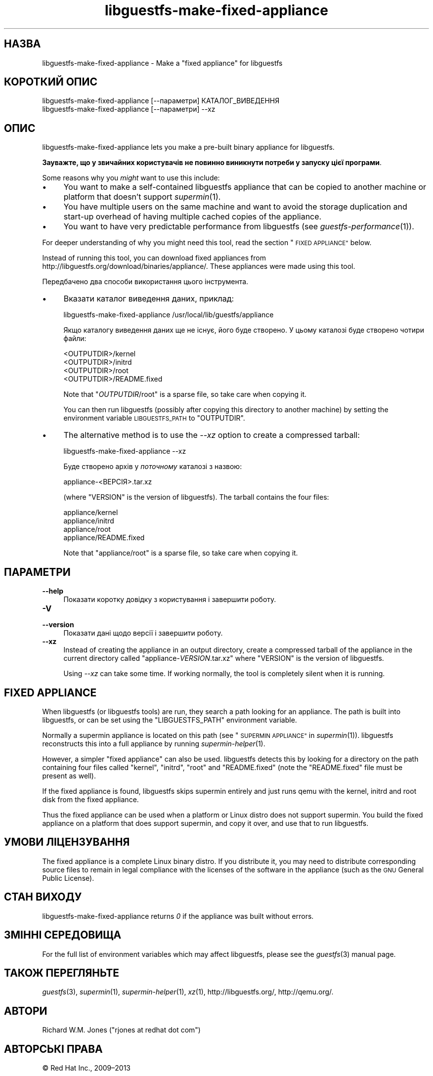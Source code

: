 .\" Automatically generated by Podwrapper::Man 1.25.11 (Pod::Simple 3.28)
.\"
.\" Standard preamble:
.\" ========================================================================
.de Sp \" Vertical space (when we can't use .PP)
.if t .sp .5v
.if n .sp
..
.de Vb \" Begin verbatim text
.ft CW
.nf
.ne \\$1
..
.de Ve \" End verbatim text
.ft R
.fi
..
.\" Set up some character translations and predefined strings.  \*(-- will
.\" give an unbreakable dash, \*(PI will give pi, \*(L" will give a left
.\" double quote, and \*(R" will give a right double quote.  \*(C+ will
.\" give a nicer C++.  Capital omega is used to do unbreakable dashes and
.\" therefore won't be available.  \*(C` and \*(C' expand to `' in nroff,
.\" nothing in troff, for use with C<>.
.tr \(*W-
.ds C+ C\v'-.1v'\h'-1p'\s-2+\h'-1p'+\s0\v'.1v'\h'-1p'
.ie n \{\
.    ds -- \(*W-
.    ds PI pi
.    if (\n(.H=4u)&(1m=24u) .ds -- \(*W\h'-12u'\(*W\h'-12u'-\" diablo 10 pitch
.    if (\n(.H=4u)&(1m=20u) .ds -- \(*W\h'-12u'\(*W\h'-8u'-\"  diablo 12 pitch
.    ds L" ""
.    ds R" ""
.    ds C` ""
.    ds C' ""
'br\}
.el\{\
.    ds -- \|\(em\|
.    ds PI \(*p
.    ds L" ``
.    ds R" ''
.    ds C`
.    ds C'
'br\}
.\"
.\" Escape single quotes in literal strings from groff's Unicode transform.
.ie \n(.g .ds Aq \(aq
.el       .ds Aq '
.\"
.\" If the F register is turned on, we'll generate index entries on stderr for
.\" titles (.TH), headers (.SH), subsections (.SS), items (.Ip), and index
.\" entries marked with X<> in POD.  Of course, you'll have to process the
.\" output yourself in some meaningful fashion.
.\"
.\" Avoid warning from groff about undefined register 'F'.
.de IX
..
.nr rF 0
.if \n(.g .if rF .nr rF 1
.if (\n(rF:(\n(.g==0)) \{
.    if \nF \{
.        de IX
.        tm Index:\\$1\t\\n%\t"\\$2"
..
.        if !\nF==2 \{
.            nr % 0
.            nr F 2
.        \}
.    \}
.\}
.rr rF
.\" ========================================================================
.\"
.IX Title "libguestfs-make-fixed-appliance 1"
.TH libguestfs-make-fixed-appliance 1 "2013-11-23" "libguestfs-1.25.11" "Virtualization Support"
.\" For nroff, turn off justification.  Always turn off hyphenation; it makes
.\" way too many mistakes in technical documents.
.if n .ad l
.nh
.SH "НАЗВА"
.IX Header "НАЗВА"
libguestfs-make-fixed-appliance \- Make a \*(L"fixed appliance\*(R" for libguestfs
.SH "КОРОТКИЙ ОПИС"
.IX Header "КОРОТКИЙ ОПИС"
.Vb 1
\& libguestfs\-make\-fixed\-appliance [\-\-параметри] КАТАЛОГ_ВИВЕДЕННЯ
\&
\& libguestfs\-make\-fixed\-appliance [\-\-параметри] \-\-xz
.Ve
.SH "ОПИС"
.IX Header "ОПИС"
libguestfs-make-fixed-appliance lets you make a pre-built binary appliance
for libguestfs.
.PP
\&\fBЗауважте, що у звичайних користувачів не повинно виникнути потреби у
запуску цієї програми\fR.
.PP
Some reasons why you \fImight\fR want to use this include:
.IP "\(bu" 4
You want to make a self-contained libguestfs appliance that can be copied to
another machine or platform that doesn't support \fIsupermin\fR\|(1).
.IP "\(bu" 4
You have multiple users on the same machine and want to avoid the storage
duplication and start-up overhead of having multiple cached copies of the
appliance.
.IP "\(bu" 4
You want to have very predictable performance from libguestfs (see
\&\fIguestfs\-performance\fR\|(1)).
.PP
For deeper understanding of why you might need this tool, read the section
\&\*(L"\s-1FIXED APPLIANCE\*(R"\s0 below.
.PP
Instead of running this tool, you can download fixed appliances from
http://libguestfs.org/download/binaries/appliance/.  These appliances
were made using this tool.
.PP
Передбачено два способи використання цього інструмента.
.IP "\(bu" 4
Вказати каталог виведення даних, приклад:
.Sp
.Vb 1
\& libguestfs\-make\-fixed\-appliance /usr/local/lib/guestfs/appliance
.Ve
.Sp
Якщо каталогу виведення даних ще не існує, його буде створено. У цьому
каталозі буде створено чотири файли:
.Sp
.Vb 4
\& <OUTPUTDIR>/kernel
\& <OUTPUTDIR>/initrd
\& <OUTPUTDIR>/root
\& <OUTPUTDIR>/README.fixed
.Ve
.Sp
Note that \f(CW\*(C`\f(CIOUTPUTDIR\f(CW/root\*(C'\fR is a sparse file, so take care when copying
it.
.Sp
You can then run libguestfs (possibly after copying this directory to
another machine) by setting the environment variable \s-1LIBGUESTFS_PATH\s0 to
\&\f(CW\*(C`OUTPUTDIR\*(C'\fR.
.IP "\(bu" 4
The alternative method is to use the \fI\-\-xz\fR option to create a compressed
tarball:
.Sp
.Vb 1
\& libguestfs\-make\-fixed\-appliance \-\-xz
.Ve
.Sp
Буде створено архів у \fIпоточному\fR каталозі з назвою:
.Sp
.Vb 1
\& appliance\-<ВЕРСІЯ>.tar.xz
.Ve
.Sp
(where \f(CW\*(C`VERSION\*(C'\fR is the version of libguestfs).  The tarball contains the
four files:
.Sp
.Vb 4
\& appliance/kernel
\& appliance/initrd
\& appliance/root
\& appliance/README.fixed
.Ve
.Sp
Note that \f(CW\*(C`appliance/root\*(C'\fR is a sparse file, so take care when copying it.
.SH "ПАРАМЕТРИ"
.IX Header "ПАРАМЕТРИ"
.IP "\fB\-\-help\fR" 4
.IX Item "--help"
Показати коротку довідку з користування і завершити роботу.
.IP "\fB\-V\fR" 4
.IX Item "-V"
.PD 0
.IP "\fB\-\-version\fR" 4
.IX Item "--version"
.PD
Показати дані щодо версії і завершити роботу.
.IP "\fB\-\-xz\fR" 4
.IX Item "--xz"
Instead of creating the appliance in an output directory, create a
compressed tarball of the appliance in the current directory called
\&\f(CW\*(C`appliance\-\f(CIVERSION\f(CW.tar.xz\*(C'\fR where \f(CW\*(C`VERSION\*(C'\fR is the version of
libguestfs.
.Sp
Using \fI\-\-xz\fR can take some time.  If working normally, the tool is
completely silent when it is running.
.SH "FIXED APPLIANCE"
.IX Header "FIXED APPLIANCE"
When libguestfs (or libguestfs tools) are run, they search a path looking
for an appliance.  The path is built into libguestfs, or can be set using
the \f(CW\*(C`LIBGUESTFS_PATH\*(C'\fR environment variable.
.PP
Normally a supermin appliance is located on this path (see
\&\*(L"\s-1SUPERMIN APPLIANCE\*(R"\s0 in \fIsupermin\fR\|(1)).  libguestfs reconstructs this into a
full appliance by running \fIsupermin\-helper\fR\|(1).
.PP
However, a simpler \*(L"fixed appliance\*(R" can also be used.  libguestfs detects
this by looking for a directory on the path containing four files called
\&\f(CW\*(C`kernel\*(C'\fR, \f(CW\*(C`initrd\*(C'\fR, \f(CW\*(C`root\*(C'\fR and \f(CW\*(C`README.fixed\*(C'\fR (note the \f(CW\*(C`README.fixed\*(C'\fR
file must be present as well).
.PP
If the fixed appliance is found, libguestfs skips supermin entirely and just
runs qemu with the kernel, initrd and root disk from the fixed appliance.
.PP
Thus the fixed appliance can be used when a platform or Linux distro does
not support supermin.  You build the fixed appliance on a platform that does
support supermin, and copy it over, and use that to run libguestfs.
.SH "УМОВИ ЛІЦЕНЗУВАННЯ"
.IX Header "УМОВИ ЛІЦЕНЗУВАННЯ"
The fixed appliance is a complete Linux binary distro.  If you distribute
it, you may need to distribute corresponding source files to remain in legal
compliance with the licenses of the software in the appliance (such as the
\&\s-1GNU\s0 General Public License).
.SH "СТАН ВИХОДУ"
.IX Header "СТАН ВИХОДУ"
libguestfs-make-fixed-appliance returns \fI0\fR if the appliance was built
without errors.
.SH "ЗМІННІ СЕРЕДОВИЩА"
.IX Header "ЗМІННІ СЕРЕДОВИЩА"
For the full list of environment variables which may affect libguestfs,
please see the \fIguestfs\fR\|(3) manual page.
.SH "ТАКОЖ ПЕРЕГЛЯНЬТЕ"
.IX Header "ТАКОЖ ПЕРЕГЛЯНЬТЕ"
\&\fIguestfs\fR\|(3), \fIsupermin\fR\|(1), \fIsupermin\-helper\fR\|(1), \fIxz\fR\|(1),
http://libguestfs.org/, http://qemu.org/.
.SH "АВТОРИ"
.IX Header "АВТОРИ"
Richard W.M. Jones (\f(CW\*(C`rjones at redhat dot com\*(C'\fR)
.SH "АВТОРСЬКІ ПРАВА"
.IX Header "АВТОРСЬКІ ПРАВА"
© Red Hat Inc., 2009–2013
.SH "LICENSE"
.IX Header "LICENSE"
.SH "BUGS"
.IX Header "BUGS"
To get a list of bugs against libguestfs, use this link:
https://bugzilla.redhat.com/buglist.cgi?component=libguestfs&product=Virtualization+Tools
.PP
To report a new bug against libguestfs, use this link:
https://bugzilla.redhat.com/enter_bug.cgi?component=libguestfs&product=Virtualization+Tools
.PP
When reporting a bug, please supply:
.IP "\(bu" 4
The version of libguestfs.
.IP "\(bu" 4
Where you got libguestfs (eg. which Linux distro, compiled from source, etc)
.IP "\(bu" 4
Describe the bug accurately and give a way to reproduce it.
.IP "\(bu" 4
Run \fIlibguestfs\-test\-tool\fR\|(1) and paste the \fBcomplete, unedited\fR
output into the bug report.
